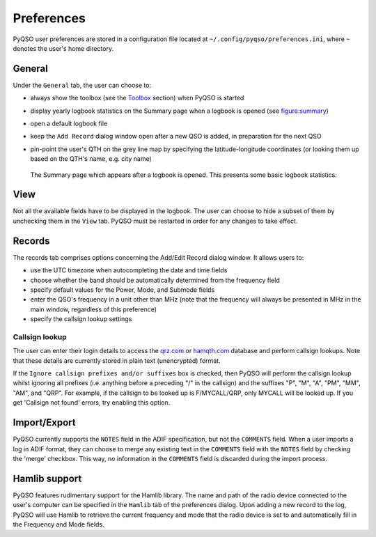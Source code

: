 Preferences
===========

PyQSO user preferences are stored in a configuration file located at
``~/.config/pyqso/preferences.ini``, where ``~`` denotes the user's home directory.

General
-------

Under the ``General`` tab, the user can choose to:

-  always show the toolbox (see the `Toolbox <toolbox.html>`_ section) when PyQSO is started

-  display yearly logbook statistics on the Summary page when a logbook is opened (see figure:summary_)

-  open a default logbook file

-  keep the ``Add Record`` dialog window open after a new QSO is added, in preparation for the next QSO

-  pin-point the user's QTH on the grey line map by specifying the latitude-longitude coordinates (or looking them up based on the QTH's name, e.g. city name)

   .. _figure:summary:
   .. figure::  images/summary.png
      :align:   center
      
      The Summary page which appears after a logbook is opened. This presents some basic logbook statistics.

View
----

Not all the available fields have to be displayed in the logbook. The user can choose to hide a subset of them by unchecking them in the ``View`` tab. PyQSO must be restarted in order for any changes to take effect.

Records
-------

The records tab comprises options concerning the Add/Edit Record dialog window. It allows users to:

-  use the UTC timezone when autocompleting the date and time fields

-  choose whether the band should be automatically determined from the frequency field

-  specify default values for the Power, Mode, and Submode fields

-  enter the QSO's frequency in a unit other than MHz (note that the frequency will always be presented in MHz in the main window, regardless of this preference)

-  specify the callsign lookup settings

Callsign lookup
~~~~~~~~~~~~~~~

The user can enter their login details to access the `qrz.com <http://qrz.com/>`_ or `hamqth.com <http://hamqth.com/>`_ database and perform callsign lookups. Note that these details are currently stored in plain text (unencrypted) format.

If the ``Ignore callsign prefixes and/or suffixes`` box is checked, then PyQSO will perform the callsign lookup whilst ignoring all prefixes (i.e. anything before a preceding "/" in the callsign) and the suffixes "P", "M", "A", "PM", "MM", "AM", and "QRP". For example, if the callsign to be looked up is F/MYCALL/QRP, only MYCALL will be looked up. If you get 'Callsign not found' errors, try enabling this option.

Import/Export
-------------

PyQSO currently supports the ``NOTES`` field in the ADIF specification, but not the ``COMMENTS`` field. When a user imports a log in ADIF format, they can choose to merge any existing text in the ``COMMENTS`` field with the ``NOTES`` field by checking the 'merge' checkbox. This way, no information in the ``COMMENTS`` field is discarded during the import process.

Hamlib support
--------------

PyQSO features rudimentary support for the Hamlib library. The name and
path of the radio device connected to the user's computer can be
specified in the ``Hamlib`` tab of the preferences dialog. Upon adding a
new record to the log, PyQSO will use Hamlib to retrieve the current
frequency and mode that the radio device is set to and automatically fill in the
Frequency and Mode fields.
